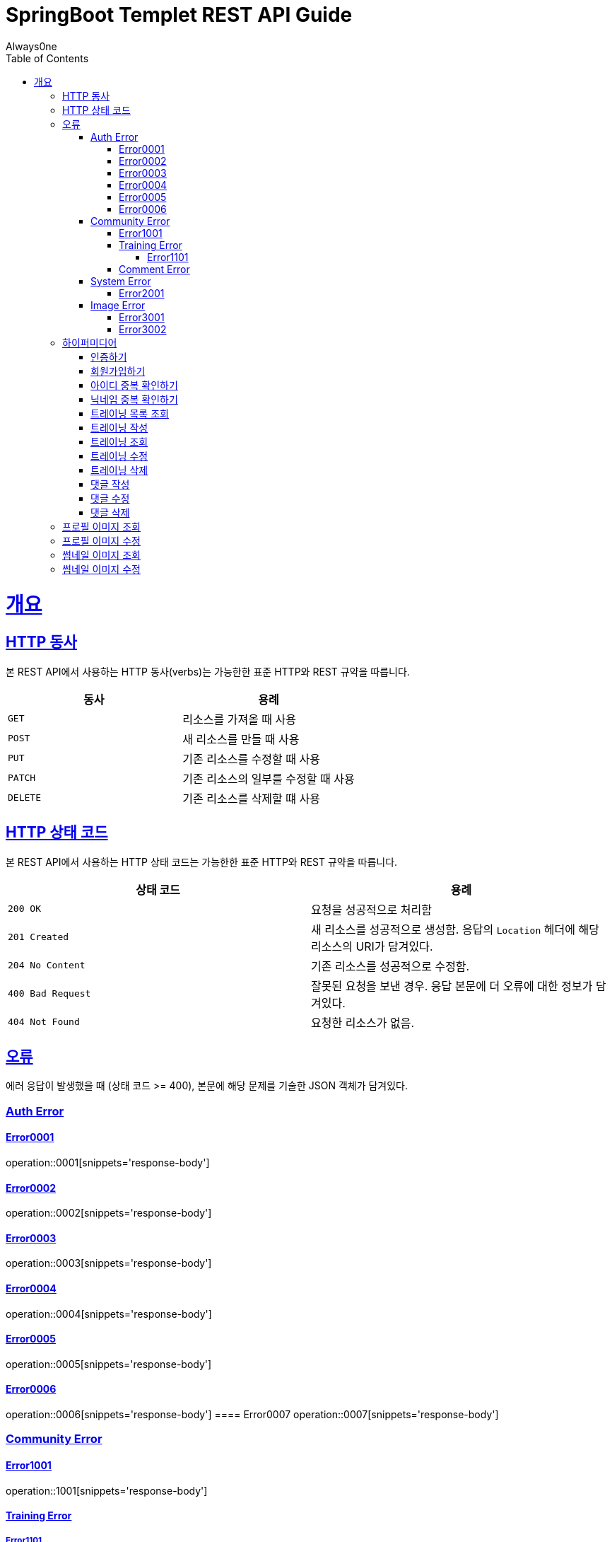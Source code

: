 = SpringBoot Templet REST API Guide
Always0ne;
:doctype: book
:icons: font
:source-highlighter: highlightjs
:toc: left
:toclevels: 4
:sectlinks:
:operation-curl-request-title: Example request
:operation-http-response-title: Example response

[[overview]]
= 개요

[[overview-http-verbs]]
== HTTP 동사

본 REST API에서 사용하는 HTTP 동사(verbs)는 가능한한 표준 HTTP와 REST 규약을 따릅니다.

|===
| 동사 | 용례

| `GET`
| 리소스를 가져올 때 사용

| `POST`
| 새 리소스를 만들 때 사용

| `PUT`
| 기존 리소스를 수정할 때 사용

| `PATCH`
| 기존 리소스의 일부를 수정할 때 사용

| `DELETE`
| 기존 리소스를 삭제할 떄 사용
|===

[[overview-http-status-codes]]
== HTTP 상태 코드

본 REST API에서 사용하는 HTTP 상태 코드는 가능한한 표준 HTTP와 REST 규약을 따릅니다.

|===
| 상태 코드 | 용례

| `200 OK`
| 요청을 성공적으로 처리함

| `201 Created`
| 새 리소스를 성공적으로 생성함. 응답의 `Location` 헤더에 해당 리소스의 URI가 담겨있다.

| `204 No Content`
| 기존 리소스를 성공적으로 수정함.

| `400 Bad Request`
| 잘못된 요청을 보낸 경우. 응답 본문에 더 오류에 대한 정보가 담겨있다.

| `404 Not Found`
| 요청한 리소스가 없음.
|===

[[overview-errors]]
== 오류

에러 응답이 발생했을 때 (상태 코드 >= 400), 본문에 해당 문제를 기술한 JSON 객체가 담겨있다.
[[AuthError]]
=== Auth Error
[[E0001]]
==== Error0001
operation::0001[snippets='response-body']
[[E0002]]
==== Error0002
operation::0002[snippets='response-body']
[[E0003]]
==== Error0003
operation::0003[snippets='response-body']
[[E0004]]
==== Error0004
operation::0004[snippets='response-body']
[[E0005]]
==== Error0005
operation::0005[snippets='response-body']
[[E0006]]
==== Error0006
operation::0006[snippets='response-body']
==== Error0007
operation::0007[snippets='response-body']

[[CommunityError]]
=== Community Error
[[E1001]]
==== Error1001
operation::1001[snippets='response-body']

[[TrainingError]]
==== Training Error
[[E1101]]
===== Error1101
operation::1101[snippets='response-body']

[[CommentError]]
==== Comment Error

[[SystemError]]
=== System Error
[[E2001]]
==== Error2001
operation::2001[snippets='response-body']


[[ImageError]]
=== Image Error
[[E3001]]
==== Error3001
operation::3001[snippets='response-body']

[[E3002]]
==== Error3002
operation::3002[snippets='response-body']
[[overview-hypermedia]]
== 하이퍼미디어

본 REST API는 하이퍼미디어와 사용하며 응답에 담겨있는 리소스는 다른 리소스에 대한 링크를 가지고 있다.
응답은 http://stateless.co/hal_specification.html[Hypertext Application from resource to resource. Language (HAL)] 형식을 따른다.
링크는 `_links`라는 키로 제공한다. 본 API의 사용자(클라이언트)는 URI를 직접 생성하지 않아야 하며, 리소스에서 제공하는 링크를 사용해야 한다.

[[signin]]
=== 인증하기

`Post` 요청을 사용해서 인증할수있다.

operation::signin[snippets='http-request,http-response']

[[signup]]
=== 회원가입하기

`Post` 요청을 사용해서 회원가입을 할 수있다.

operation::signup[snippets='http-request,http-response']

[[checkid]]
=== 아이디 중복 확인하기

`Get` 요청을 사용해서 아이디 중복확인을 할 수있다.

operation::idcheck[snippets='http-request,http-response']

[[checkNickname]]
=== 닉네임 중복 확인하기

`Get` 요청을 사용해서 닉네임 중복확인을 할 수있다.

operation::nickNamecheck[snippets='http-request,http-response']

[[getTrainings]]
=== 트레이닝 목록 조회

`Get` 요청을 사용해서 트레이닝 목록을 조회 할 수 있다.

operation::getTrainings[snippets='http-request,http-response']

[[sendTraining]]
=== 트레이닝 작성

`Post` 요청을 사용해서 트레이닝을 작성 할 수 있다.

operation::sendTraining[snippets='http-request,http-response']

[[getTraining]]
=== 트레이닝 조회

`Get` 요청을 사용해서 트레이닝을 조회 할 수 있다.

operation::getTraining[snippets='path-parameters,http-request,http-response']

[[updateTraining]]
=== 트레이닝 수정

`Put` 요청을 사용해서 트레이닝을 수정 할 수 있다.

operation::updateTraining[snippets='path-parameters,http-request,http-response']

[[deleteTraining]]
=== 트레이닝 삭제

`Delete` 요청을 사용해서 트레이닝을 삭제 할 수 있다.

operation::deleteTraining[snippets='path-parameters,http-request,http-response']

[[sendComment]]
=== 댓글 작성

`Post` 요청을 사용해서 댓글을 작성 할 수 있다.

operation::sendComment[snippets='path-parameters,http-request,http-response']

[[updateComment]]
=== 댓글 수정

`Put` 요청을 사용해서 댓글을 수정 할 수 있다.

operation::updateComment[snippets='path-parameters,http-request,http-response']

[[deleteComment]]
=== 댓글 삭제

`Delete` 요청을 사용해서 댓글을 삭제 할 수 있다.

operation::deleteComment[snippets='path-parameters,http-request,http-response']


[[getProfileImage]]
== 프로필 이미지 조회
`Get` 요청을 사용해서 프로필 이미지를 조회할 수 있다.

operation::getProfileImage[snippets='path-parameters,http-request']


[[updateProfileImage]]
== 프로필 이미지 수정
`Post` 요청을 사용해서 프로필 이미지를 수정할 수 있다.

operation::uploadProfileImage[snippets='path-parameters,curl-request,http-response']


[[getThumbnailImage]]
== 썸네일 이미지 조회
`Get` 요청을 사용해서 썸네일 이미지를 조회할 수 있다.

operation::getThumbnailImage[snippets='path-parameters,http-request']


[[updateThumbnailImage]]
== 썸네일 이미지 수정
`Post` 요청을 사용해서 썸네일 이미지를 수정할 수 있다.

operation::uploadThumbnailImage[snippets='path-parameters,curl-request,http-response']
